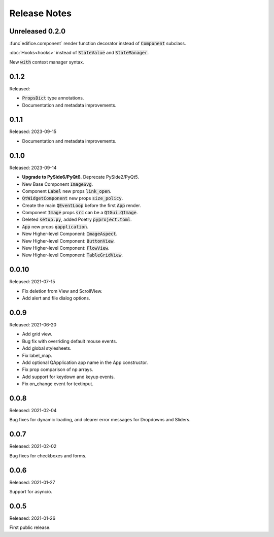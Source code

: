 Release Notes
=============

Unreleased 0.2.0
----------------

:func`edifice.component` render function decorator instead of :code:`Component`
subclass.

:doc:`Hooks<hooks>` instead of :code:`StateValue` and :code:`StateManager`.

New :code:`with` context manager syntax.

0.1.2
-----
Released:

* :code:`PropsDict` type annotations.
* Documentation and metadata improvements.

0.1.1
-----
Released: 2023-09-15

* Documentation and metadata improvements.

0.1.0
------
Released: 2023-09-14

* **Upgrade to PySide6/PyQt6.** Deprecate PySide2/PyQt5.
* New Base Component :code:`ImageSvg`.
* Component :code:`Label` new props :code:`link_open`.
* :code:`QtWidgetComponent` new props :code:`size_policy`.
* Create the main :code:`QEventLoop` before the first :code:`App` render.
* Component :code:`Image` props :code:`src` can be a :code:`QtGui.QImage`.
* Deleted :code:`setup.py`, added Poetry :code:`pyproject.toml`.
* :code:`App` new props :code:`qapplication`.
* New Higher-level Component: :code:`ImageAspect`.
* New Higher-level Component: :code:`ButtonView`.
* New Higher-level Component: :code:`FlowView`.
* New Higher-level Component: :code:`TableGridView`.

0.0.10
------
Released: 2021-07-15

* Fix deletion from View and ScrollView.
* Add alert and file dialog options.

0.0.9
-----
Released: 2021-06-20

* Add grid view.
* Bug fix with overriding default mouse events.
* Add global stylesheets.
* Fix label_map.
* Add optional QApplication app name in the App constructor.
* Fix prop comparison of np arrays.
* Add support for keydown and keyup events.
* Fix on_change event for textinput.

0.0.8
-----
Released: 2021-02-04

Bug fixes for dynamic loading,
and clearer error messages for Dropdowns and Sliders.

0.0.7
-----
Released: 2021-02-02

Bug fixes for checkboxes and forms.

0.0.6
-----
Released: 2021-01-27

Support for asyncio.

0.0.5
-----
Released: 2021-01-26

First public release.
